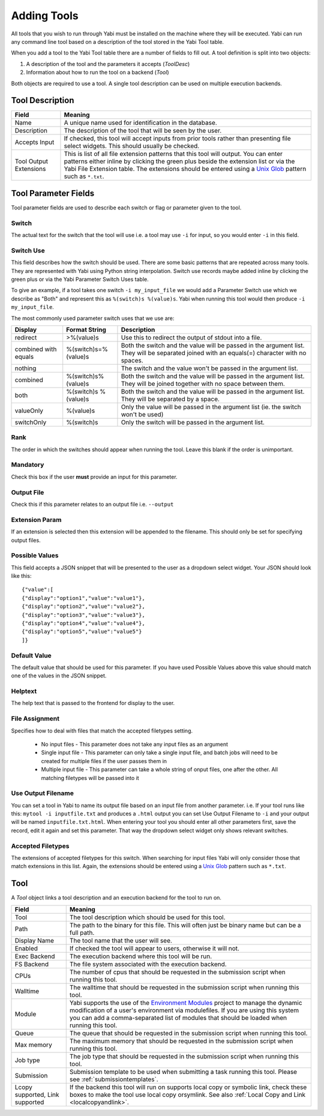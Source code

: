 .. index::
   single: tools; adding

.. _tools:

Adding Tools
============

All tools that you wish to run through Yabi must be installed on the machine where they will be executed.
Yabi can run any command line tool based on a description of the tool stored in the Yabi Tool table.

When you add a tool to the Yabi Tool table there are a number of
fields to fill out. A tool definition is split into two objects:

1. A description of the tool and the parameters it accepts (*ToolDesc*)
2. Information about how to run the tool on a backend (*Tool*)

Both objects are required to use a tool. A single tool description can
be used on multiple execution backends.


Tool Description
----------------

+---------------+-----------------------------------------------------------+
| **Field**     | **Meaning**                                               |
+---------------+-----------------------------------------------------------+
| Name          | A unique name used for identification in the database.    |
+---------------+-----------------------------------------------------------+
| Description   | The description of the tool that will be seen by the      |
|               | user.                                                     |
+---------------+-----------------------------------------------------------+
| Accepts Input | If checked, this tool will accept inputs from prior tools |
|               | rather than presenting file select widgets. This should   |
|               | usually be checked.                                       |
+---------------+-----------------------------------------------------------+
| Tool Output   | This is list of all file extension patterns that this     |
| Extensions    | tool will output. You can enter patterns either           |
|               | inline by clicking the green plus beside the              |
|               | extension list or via the Yabi File Extension             |
|               | table. The extensions should be entered using a           |
|               | `Unix Glob`_ pattern such as ``*.txt``.                   |
+---------------+-----------------------------------------------------------+

.. _`Unix Glob`: http://en.wikipedia.org/wiki/Glob_(Unix)


Tool Parameter Fields
---------------------

Tool parameter fields are used to describe each switch or flag or parameter given to the tool.

Switch
^^^^^^
The actual text for the switch that the tool will use i.e. a tool may use ``-i`` for input, so you would enter ``-i`` in this field.

Switch Use
^^^^^^^^^^

This field describes how the switch should be used. There are some basic patterns that are repeated across many tools. They are
represented with Yabi using Python string interpolation. Switch use records maybe added inline by clicking the green plus or via the Yabi
Parameter Switch Uses table.

To give an example, if a tool takes one switch ``-i my_input_file`` we would add a Parameter Switch use which we describe as "Both" and
represent this as ``%(switch)s %(value)s``. Yabi when running this tool would then produce ``-i my_input_file``.

The most commonly used parameter switch uses that we use are:

============================== ==================== ============================================================
Display                        Format String        Description
============================== ==================== ============================================================
redirect                       >%(value)s	        Use this to redirect the output of stdout into a file.
combined with equals	       %(switch)s=%(value)s	Both the switch and the value will be passed in the argument list. They will be separated joined with an equals(=) character with no spaces.
nothing	 	                                        The switch and the value won't be passed in the argument list.
combined                       %(switch)s%(value)s	Both the switch and the value will be passed in the argument list. They will be joined together with no space between them.
both	                       %(switch)s %(value)s	Both the switch and the value will be passed in the argument list. They will be separated by a space.
valueOnly                      %(value)s            Only the value will be passed in the argument list (ie. the switch won't be used)
switchOnly	                   %(switch)s	        Only the switch will be passed in the argument list.
============================== ==================== ============================================================


Rank
^^^^
The order in which the switches should appear when running the tool. Leave this blank if the order is unimportant.

Mandatory
^^^^^^^^^

Check this box if the user **must** provide an input for this parameter.

Output File
^^^^^^^^^^^

Check this if this parameter relates to an output file i.e. ``--output``

Extension Param
^^^^^^^^^^^^^^^

If an extension is selected then this extension will be appended to the filename. This should only be set for specifying output files.

Possible Values
^^^^^^^^^^^^^^^

This field accepts a JSON snippet that will be presented to the user as a dropdown select widget. Your JSON should look like this:

::

    {"value":[
    {"display":"option1","value":"value1"},
    {"display":"option2","value":"value2"},
    {"display":"option3","value":"value3"},
    {"display":"option4","value":"value4"},
    {"display":"option5","value":"value5"}
    ]}

Default Value
^^^^^^^^^^^^^

The default value that should be used for this parameter. If you have used Possible Values above this value should match one
of the values in the JSON snippet.

Helptext
^^^^^^^^

The help text that is passed to the frontend for display to the user.

File Assignment
^^^^^^^^^^^^^^^

Specifies how to deal with files that match the accepted filetypes setting.

 * No input files - This parameter does not take any input files as an argument
 * Single input file - This parameter can only take a single input file, and batch jobs will need to be created for multiple files if the user passes them in
 * Multiple input file - This parameter can take a whole string of onput files, one after the other. All matching filetypes will be passed into it

Use Output Filename
^^^^^^^^^^^^^^^^^^^

You can set a tool in Yabi to name its output file based on an input file from another parameter. i.e. If your tool runs like this:
``mytool -i inputfile.txt`` and produces a ``.html`` output you can set Use Output Filename to ``-i`` and your output will be named
``inputfile.txt.html``. When entering your tool you should enter all other parameters first, save the record, edit it again and set this
parameter. That way the dropdown select widget only shows relevant switches.

Accepted Filetypes
^^^^^^^^^^^^^^^^^^
The extensions of accepted filetypes for this switch. When searching for input files Yabi will only consider those
that match extensions in this list. Again, the extensions should be entered using a
`Unix Glob <http://en.wikipedia.org/wiki/Glob_(Unix)>`_ pattern such as ``*.txt``.


Tool
----

A *Tool* object links a tool description and an execution backend for
the tool to run on.

+---------------+-----------------------------------------------------------+
| **Field**     | **Meaning**                                               |
+---------------+-----------------------------------------------------------+
| Tool          | The tool description which should be used for this tool.  |
+---------------+-----------------------------------------------------------+
| Path          | The path to the binary for this file. This will often     |
|               | just be binary name but can be a full path.               |
+---------------+-----------------------------------------------------------+
| Display Name  | The tool name that the user will see.                     |
+---------------+-----------------------------------------------------------+
| Enabled       | If checked the tool will appear to users, otherwise it    |
|               | will not.                                                 |
+---------------+-----------------------------------------------------------+
| Exec Backend  | The execution backend where this tool will be run.        |
+---------------+-----------------------------------------------------------+
| FS Backend    | The file system associated with the execution backend.    |
+---------------+-----------------------------------------------------------+
| CPUs          | The number of cpus that should be requested in the        |
|               | submission script when running this tool.                 |
+---------------+-----------------------------------------------------------+
| Walltime      | The walltime that should be requested in the submission   |
|               | script when running this tool.                            |
+---------------+-----------------------------------------------------------+
| Module        | Yabi supports the use of the `Environment Modules`_       |
|               | project to manage the dynamic modification of a user's    |
|               | environment via modulefiles. If you are using this system |
|               | you can add a comma-separated list of modules that should |
|               | be loaded when running this tool.                         |
+---------------+-----------------------------------------------------------+
| Queue         | The queue that should be requested in the submission      |
|               | script when running this tool.                            |
+---------------+-----------------------------------------------------------+
| Max memory    | The maximum memory that should be requested in the        |
|               | submission script when running this tool.                 |
+---------------+-----------------------------------------------------------+
| Job type      | The job type that should be requested in the submission   |
|               | script when running this tool.                            |
+---------------+-----------------------------------------------------------+
| Submission    | Submission template to be used when submitting a task     |
|               | running this tool. Please see :ref:`submissiontemplates`. |
+---------------+-----------------------------------------------------------+
| Lcopy         | If the backend this tool will run on supports local copy  |
| supported,    | or symbolic link, check these boxes to make the tool use  |
| Link          | local copy orsymlink. See also                            |
| supported     | :ref:`Local Copy and Link <localcopyandlink>`.            |
+---------------+-----------------------------------------------------------+

.. _`Environment Modules`: http://modules.sourceforge.net/
